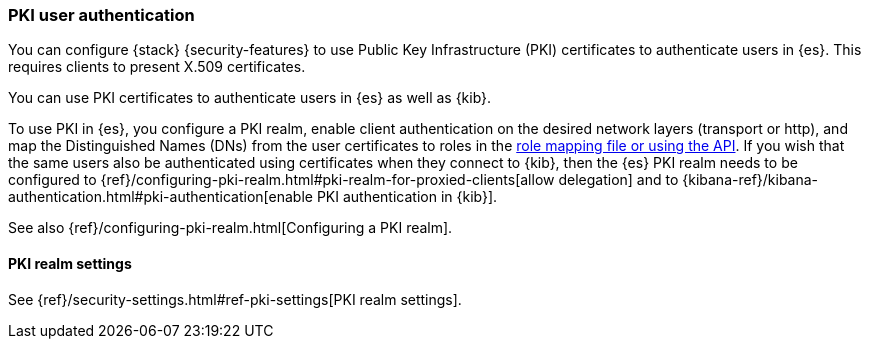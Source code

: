 [role="xpack"]
[[pki-realm]]
=== PKI user authentication

You can configure {stack} {security-features} to use Public Key Infrastructure
(PKI) certificates to authenticate users in {es}. This requires clients to
present X.509 certificates.

You can use PKI certificates to authenticate users in {es} as well as {kib}.

To use PKI in {es}, you configure a PKI realm, enable client authentication on
the desired network layers (transport or http), and map the Distinguished Names
(DNs) from the user certificates to roles in the <<pki-role-mapping, role
mapping file or using the API>>. If you wish that the same users also be
authenticated using certificates when they connect to {kib}, then the {es} PKI
realm needs to be configured to
{ref}/configuring-pki-realm.html#pki-realm-for-proxied-clients[allow
delegation] and to
{kibana-ref}/kibana-authentication.html#pki-authentication[enable PKI
authentication in {kib}].

See also {ref}/configuring-pki-realm.html[Configuring a PKI realm].

[[pki-settings]]
==== PKI realm settings

See {ref}/security-settings.html#ref-pki-settings[PKI realm settings].
